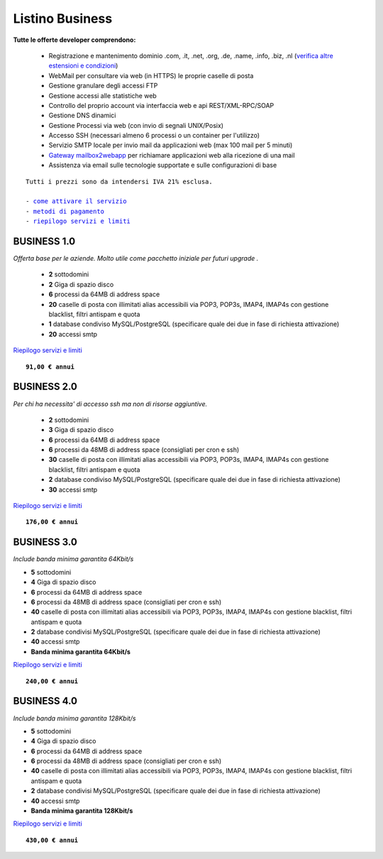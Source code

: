 Listino Business
=================
   
**Tutte le offerte developer comprendono:**

 - Registrazione e mantenimento dominio .com, .it, .net, .org, .de, .name, .info, .biz, .nl (`verifica altre estensioni e condizioni </listino_estensioni>`_)
 - WebMail per consultare via web (in HTTPS) le proprie caselle di posta
 - Gestione granulare degli accessi FTP
 - Gestione accessi alle statistiche web
 - Controllo del proprio account via interfaccia web e api REST/XML-RPC/SOAP
 - Gestione DNS dinamici
 - Gestione Processi via web (con invio di segnali UNIX/Posix)
 - Accesso SSH (necessari almeno 6 processi o un container per l'utilizzo)
 - Servizio SMTP locale per invio mail da applicazioni web (max 100 mail per 5 minuti)
 - `Gateway mailbox2webapp <http://wiki.unbit.it/HowtoMail2WebApp>`_ per richiamare applicazioni web alla ricezione di una mail
 - Assistenza via email sulle tecnologie supportate e sulle configurazioni di base

.. parsed-literal::
   Tutti i prezzi sono da intendersi IVA 21% esclusa.
                                                      
   - `come attivare il servizio </attivazione_servizi>`_ 
   - `metodi di pagamento </metodi_pagamento>`_               
   - `riepilogo servizi e limiti </limits>`_    

BUSINESS 1.0
*************

*Offerta base per le aziende. Molto utile come pacchetto iniziale per futuri upgrade .*

 - **2** sottodomini
 - **2** Giga di spazio disco
 - **6** processi da 64MB di address space
 - **20** caselle di posta con illimitati alias accessibili via POP3, POP3s, IMAP4, IMAP4s con gestione blacklist, filtri antispam e quota
 - **1** database condiviso MySQL/PostgreSQL (specificare quale dei due in fase di richiesta attivazione)
 - **20** accessi smtp

`Riepilogo servizi e limiti </limits>`_

.. parsed-literal::
   **91,00 € annui**         

BUSINESS 2.0
*************

*Per chi ha necessita' di accesso ssh ma non di risorse aggiuntive.*

 - **2** sottodomini
 - **3** Giga di spazio disco
 - **6** processi da 64MB di address space
 - **6** processi da 48MB di address space (consigliati per cron e ssh)
 - **30** caselle di posta con illimitati alias accessibili via POP3, POP3s, IMAP4, IMAP4s con gestione blacklist, filtri antispam e quota
 - **2** database condiviso MySQL/PostgreSQL (specificare quale dei due in fase di richiesta attivazione)
 - **30** accessi smtp

`Riepilogo servizi e limiti </limits>`_

.. parsed-literal::
   **176,00 € annui**

BUSINESS 3.0
*************

*Include banda minima garantita 64Kbit/s*

- **5** sottodomini
- **4** Giga di spazio disco
- **6** processi da 64MB di address space
- **6** processi da 48MB di address space (consigliati per cron e ssh)
- **40** caselle di posta con illimitati alias accessibili via POP3, POP3s, IMAP4, IMAP4s con gestione blacklist, filtri antispam e quota
- **2** database condivisi MySQL/PostgreSQL (specificare quale dei due in fase di richiesta attivazione)
- **40** accessi smtp
- **Banda minima garantita 64Kbit/s**

`Riepilogo servizi e limiti </limits>`_

.. parsed-literal::
   **240,00 € annui**

BUSINESS 4.0
*************

*Include banda minima garantita 128Kbit/s*

- **5** sottodomini
- **4** Giga di spazio disco
- **6** processi da 64MB di address space
- **6** processi da 48MB di address space (consigliati per cron e ssh)
- **40** caselle di posta con illimitati alias accessibili via POP3, POP3s, IMAP4, IMAP4s con gestione blacklist, filtri antispam e quota
- **2** database condivisi MySQL/PostgreSQL (specificare quale dei due in fase di richiesta attivazione)
- **40** accessi smtp
- **Banda minima garantita 128Kbit/s**

`Riepilogo servizi e limiti </limits>`_

.. parsed-literal::
   **430,00 € annui**


